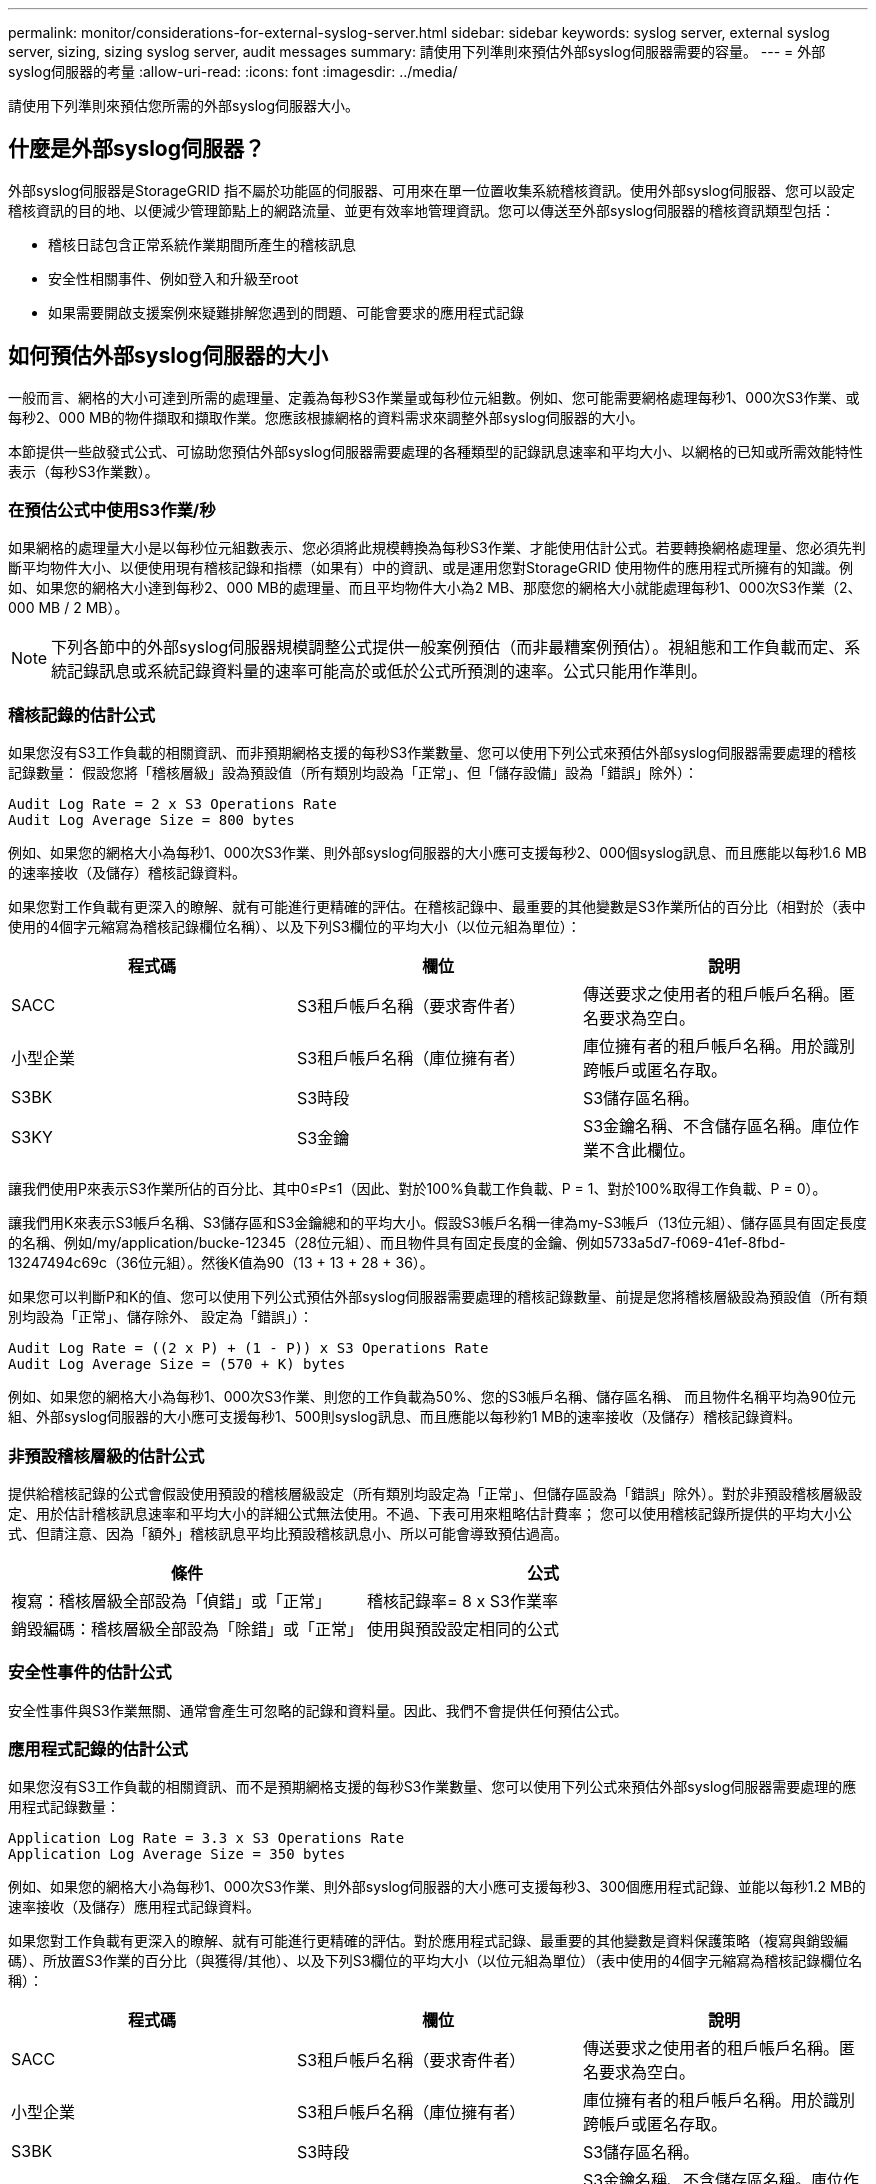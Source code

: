 ---
permalink: monitor/considerations-for-external-syslog-server.html 
sidebar: sidebar 
keywords: syslog server, external syslog server, sizing, sizing syslog server, audit messages 
summary: 請使用下列準則來預估外部syslog伺服器需要的容量。 
---
= 外部syslog伺服器的考量
:allow-uri-read: 
:icons: font
:imagesdir: ../media/


[role="lead"]
請使用下列準則來預估您所需的外部syslog伺服器大小。



== 什麼是外部syslog伺服器？

外部syslog伺服器是StorageGRID 指不屬於功能區的伺服器、可用來在單一位置收集系統稽核資訊。使用外部syslog伺服器、您可以設定稽核資訊的目的地、以便減少管理節點上的網路流量、並更有效率地管理資訊。您可以傳送至外部syslog伺服器的稽核資訊類型包括：

* 稽核日誌包含正常系統作業期間所產生的稽核訊息
* 安全性相關事件、例如登入和升級至root
* 如果需要開啟支援案例來疑難排解您遇到的問題、可能會要求的應用程式記錄




== 如何預估外部syslog伺服器的大小

一般而言、網格的大小可達到所需的處理量、定義為每秒S3作業量或每秒位元組數。例如、您可能需要網格處理每秒1、000次S3作業、或每秒2、000 MB的物件擷取和擷取作業。您應該根據網格的資料需求來調整外部syslog伺服器的大小。

本節提供一些啟發式公式、可協助您預估外部syslog伺服器需要處理的各種類型的記錄訊息速率和平均大小、以網格的已知或所需效能特性表示（每秒S3作業數）。



=== 在預估公式中使用S3作業/秒

如果網格的處理量大小是以每秒位元組數表示、您必須將此規模轉換為每秒S3作業、才能使用估計公式。若要轉換網格處理量、您必須先判斷平均物件大小、以便使用現有稽核記錄和指標（如果有）中的資訊、或是運用您對StorageGRID 使用物件的應用程式所擁有的知識。例如、如果您的網格大小達到每秒2、000 MB的處理量、而且平均物件大小為2 MB、那麼您的網格大小就能處理每秒1、000次S3作業（2、000 MB / 2 MB）。


NOTE: 下列各節中的外部syslog伺服器規模調整公式提供一般案例預估（而非最糟案例預估）。視組態和工作負載而定、系統記錄訊息或系統記錄資料量的速率可能高於或低於公式所預測的速率。公式只能用作準則。



=== 稽核記錄的估計公式

如果您沒有S3工作負載的相關資訊、而非預期網格支援的每秒S3作業數量、您可以使用下列公式來預估外部syslog伺服器需要處理的稽核記錄數量： 假設您將「稽核層級」設為預設值（所有類別均設為「正常」、但「儲存設備」設為「錯誤」除外）：

[listing]
----
Audit Log Rate = 2 x S3 Operations Rate
Audit Log Average Size = 800 bytes
----
例如、如果您的網格大小為每秒1、000次S3作業、則外部syslog伺服器的大小應可支援每秒2、000個syslog訊息、而且應能以每秒1.6 MB的速率接收（及儲存）稽核記錄資料。

如果您對工作負載有更深入的瞭解、就有可能進行更精確的評估。在稽核記錄中、最重要的其他變數是S3作業所佔的百分比（相對於（表中使用的4個字元縮寫為稽核記錄欄位名稱）、以及下列S3欄位的平均大小（以位元組為單位）：

[cols="1a,1a,1a"]
|===
| 程式碼 | 欄位 | 說明 


 a| 
SACC
 a| 
S3租戶帳戶名稱（要求寄件者）
 a| 
傳送要求之使用者的租戶帳戶名稱。匿名要求為空白。



 a| 
小型企業
 a| 
S3租戶帳戶名稱（庫位擁有者）
 a| 
庫位擁有者的租戶帳戶名稱。用於識別跨帳戶或匿名存取。



 a| 
S3BK
 a| 
S3時段
 a| 
S3儲存區名稱。



 a| 
S3KY
 a| 
S3金鑰
 a| 
S3金鑰名稱、不含儲存區名稱。庫位作業不含此欄位。

|===
讓我們使用P來表示S3作業所佔的百分比、其中0≤P≤1（因此、對於100%負載工作負載、P = 1、對於100%取得工作負載、P = 0）。

讓我們用K來表示S3帳戶名稱、S3儲存區和S3金鑰總和的平均大小。假設S3帳戶名稱一律為my-S3帳戶（13位元組）、儲存區具有固定長度的名稱、例如/my/application/bucke-12345（28位元組）、而且物件具有固定長度的金鑰、例如5733a5d7-f069-41ef-8fbd-13247494c69c（36位元組）。然後K值為90（13 + 13 + 28 + 36）。

如果您可以判斷P和K的值、您可以使用下列公式預估外部syslog伺服器需要處理的稽核記錄數量、前提是您將稽核層級設為預設值（所有類別均設為「正常」、儲存除外、 設定為「錯誤」）：

[listing]
----
Audit Log Rate = ((2 x P) + (1 - P)) x S3 Operations Rate
Audit Log Average Size = (570 + K) bytes
----
例如、如果您的網格大小為每秒1、000次S3作業、則您的工作負載為50%、您的S3帳戶名稱、儲存區名稱、 而且物件名稱平均為90位元組、外部syslog伺服器的大小應可支援每秒1、500則syslog訊息、而且應能以每秒約1 MB的速率接收（及儲存）稽核記錄資料。



=== 非預設稽核層級的估計公式

提供給稽核記錄的公式會假設使用預設的稽核層級設定（所有類別均設定為「正常」、但儲存區設為「錯誤」除外）。對於非預設稽核層級設定、用於估計稽核訊息速率和平均大小的詳細公式無法使用。不過、下表可用來粗略估計費率； 您可以使用稽核記錄所提供的平均大小公式、但請注意、因為「額外」稽核訊息平均比預設稽核訊息小、所以可能會導致預估過高。

[cols="1a,1a"]
|===
| 條件 | 公式 


 a| 
複寫：稽核層級全部設為「偵錯」或「正常」
 a| 
稽核記錄率= 8 x S3作業率



 a| 
銷毀編碼：稽核層級全部設為「除錯」或「正常」
 a| 
使用與預設設定相同的公式

|===


=== 安全性事件的估計公式

安全性事件與S3作業無關、通常會產生可忽略的記錄和資料量。因此、我們不會提供任何預估公式。



=== 應用程式記錄的估計公式

如果您沒有S3工作負載的相關資訊、而不是預期網格支援的每秒S3作業數量、您可以使用下列公式來預估外部syslog伺服器需要處理的應用程式記錄數量：

[listing]
----
Application Log Rate = 3.3 x S3 Operations Rate
Application Log Average Size = 350 bytes
----
例如、如果您的網格大小為每秒1、000次S3作業、則外部syslog伺服器的大小應可支援每秒3、300個應用程式記錄、並能以每秒1.2 MB的速率接收（及儲存）應用程式記錄資料。

如果您對工作負載有更深入的瞭解、就有可能進行更精確的評估。對於應用程式記錄、最重要的其他變數是資料保護策略（複寫與銷毀編碼）、所放置S3作業的百分比（與獲得/其他）、以及下列S3欄位的平均大小（以位元組為單位）（表中使用的4個字元縮寫為稽核記錄欄位名稱）：

[cols="1a,1a,1a"]
|===
| 程式碼 | 欄位 | 說明 


 a| 
SACC
 a| 
S3租戶帳戶名稱（要求寄件者）
 a| 
傳送要求之使用者的租戶帳戶名稱。匿名要求為空白。



 a| 
小型企業
 a| 
S3租戶帳戶名稱（庫位擁有者）
 a| 
庫位擁有者的租戶帳戶名稱。用於識別跨帳戶或匿名存取。



 a| 
S3BK
 a| 
S3時段
 a| 
S3儲存區名稱。



 a| 
S3KY
 a| 
S3金鑰
 a| 
S3金鑰名稱、不含儲存區名稱。庫位作業不含此欄位。

|===


== 規模估算範例

本節說明如何使用下列資料保護方法來使用網格的估計公式範例：

* 複寫
* 銷毀編碼




=== 如果您使用複寫來保護資料

讓P代表S3作業所放置的百分比、其中0≤P≤1（因此、對於100%投入工作負載、P = 1、對於100%取得工作負載、P = 0）。

讓K代表S3帳戶名稱、S3儲存區和S3金鑰總和的平均大小。假設S3帳戶名稱一律為my-S3帳戶（13位元組）、儲存區具有固定長度的名稱、例如/my/application/bucke-12345（28位元組）、而且物件具有固定長度的金鑰、例如5733a5d7-f069-41ef-8fbd-13247494c69c（36位元組）。然後K值為90（13 + 13 + 28 + 36）。

如果您可以判斷P和K的值、您可以預估外部syslog伺服器必須使用下列公式才能處理的應用程式記錄數量。

[listing]
----
Application Log Rate = ((1.1 x P) + (2.5 x (1 - P))) x S3 Operations Rate
Application Log Average Size = (P x (220 + K)) + ((1 - P) x (240 + (0.2 x K))) Bytes
----
例如、如果您的網格大小為每秒1、000次S3作業、工作負載為50%、S3帳戶名稱、儲存區名稱及物件名稱平均為90個位元組、則外部syslog伺服器的大小應可支援每秒1800個應用程式記錄、 並以每秒0.5 MB的速率接收（通常是儲存）應用程式資料。



=== 如果您使用銷毀編碼來保護資料

讓P代表S3作業所放置的百分比、其中0≤P≤1（因此、對於100%投入工作負載、P = 1、對於100%取得工作負載、P = 0）。

讓K代表S3帳戶名稱、S3儲存區和S3金鑰總和的平均大小。假設S3帳戶名稱一律為my-S3帳戶（13位元組）、儲存區具有固定長度的名稱、例如/my/application/bucke-12345（28位元組）、而且物件具有固定長度的金鑰、例如5733a5d7-f069-41ef-8fbd-13247494c69c（36位元組）。然後K值為90（13 + 13 + 28 + 36）。

如果您可以判斷P和K的值、您可以預估外部syslog伺服器必須使用下列公式才能處理的應用程式記錄數量。

[listing]
----
Application Log Rate = ((3.2 x P) + (1.3 x (1 - P))) x S3 Operations Rate
Application Log Average Size = (P x (240 + (0.4 x K))) + ((1 - P) x (185 + (0.9 x K))) Bytes
----
例如、如果您的網格大小為每秒1、000次S3作業、則您的工作負載為50%、您的S3帳戶名稱、儲存區名稱、 物件名稱平均為90個位元組、您的外部syslog伺服器的大小應可支援每秒2、250個應用程式記錄、且應能以每秒0.6 MB的速率接收（通常是儲存）應用程式資料。

如需設定稽核訊息層級和外部syslog伺服器的詳細資訊、請參閱下列內容：

* xref:../monitor/configuring-syslog-server.adoc[設定外部syslog伺服器]
* xref:../monitor/configure-audit-messages.adoc[設定稽核訊息和記錄目的地]

